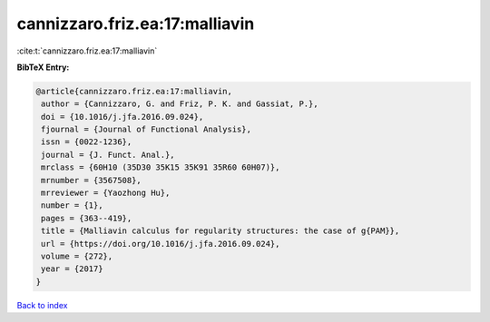 cannizzaro.friz.ea:17:malliavin
===============================

:cite:t:`cannizzaro.friz.ea:17:malliavin`

**BibTeX Entry:**

.. code-block:: bibtex

   @article{cannizzaro.friz.ea:17:malliavin,
    author = {Cannizzaro, G. and Friz, P. K. and Gassiat, P.},
    doi = {10.1016/j.jfa.2016.09.024},
    fjournal = {Journal of Functional Analysis},
    issn = {0022-1236},
    journal = {J. Funct. Anal.},
    mrclass = {60H10 (35D30 35K15 35K91 35R60 60H07)},
    mrnumber = {3567508},
    mrreviewer = {Yaozhong Hu},
    number = {1},
    pages = {363--419},
    title = {Malliavin calculus for regularity structures: the case of g{PAM}},
    url = {https://doi.org/10.1016/j.jfa.2016.09.024},
    volume = {272},
    year = {2017}
   }

`Back to index <../By-Cite-Keys.rst>`_
